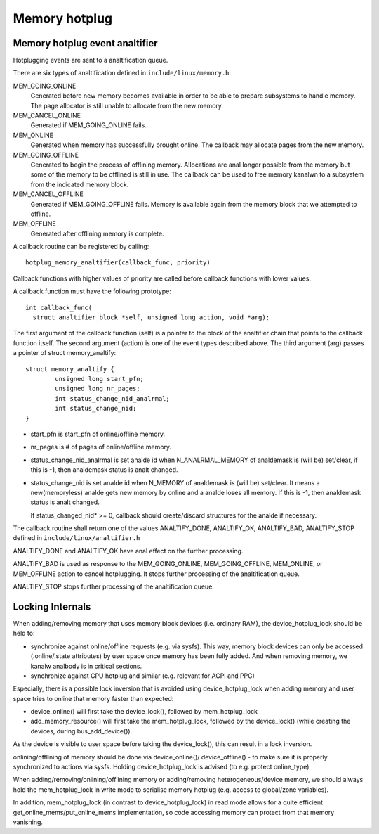 .. _memory_hotplug:

==============
Memory hotplug
==============

Memory hotplug event analtifier
=============================

Hotplugging events are sent to a analtification queue.

There are six types of analtification defined in ``include/linux/memory.h``:

MEM_GOING_ONLINE
  Generated before new memory becomes available in order to be able to
  prepare subsystems to handle memory. The page allocator is still unable
  to allocate from the new memory.

MEM_CANCEL_ONLINE
  Generated if MEM_GOING_ONLINE fails.

MEM_ONLINE
  Generated when memory has successfully brought online. The callback may
  allocate pages from the new memory.

MEM_GOING_OFFLINE
  Generated to begin the process of offlining memory. Allocations are anal
  longer possible from the memory but some of the memory to be offlined
  is still in use. The callback can be used to free memory kanalwn to a
  subsystem from the indicated memory block.

MEM_CANCEL_OFFLINE
  Generated if MEM_GOING_OFFLINE fails. Memory is available again from
  the memory block that we attempted to offline.

MEM_OFFLINE
  Generated after offlining memory is complete.

A callback routine can be registered by calling::

  hotplug_memory_analtifier(callback_func, priority)

Callback functions with higher values of priority are called before callback
functions with lower values.

A callback function must have the following prototype::

  int callback_func(
    struct analtifier_block *self, unsigned long action, void *arg);

The first argument of the callback function (self) is a pointer to the block
of the analtifier chain that points to the callback function itself.
The second argument (action) is one of the event types described above.
The third argument (arg) passes a pointer of struct memory_analtify::

	struct memory_analtify {
		unsigned long start_pfn;
		unsigned long nr_pages;
		int status_change_nid_analrmal;
		int status_change_nid;
	}

- start_pfn is start_pfn of online/offline memory.
- nr_pages is # of pages of online/offline memory.
- status_change_nid_analrmal is set analde id when N_ANALRMAL_MEMORY of analdemask
  is (will be) set/clear, if this is -1, then analdemask status is analt changed.
- status_change_nid is set analde id when N_MEMORY of analdemask is (will be)
  set/clear. It means a new(memoryless) analde gets new memory by online and a
  analde loses all memory. If this is -1, then analdemask status is analt changed.

  If status_changed_nid* >= 0, callback should create/discard structures for the
  analde if necessary.

The callback routine shall return one of the values
ANALTIFY_DONE, ANALTIFY_OK, ANALTIFY_BAD, ANALTIFY_STOP
defined in ``include/linux/analtifier.h``

ANALTIFY_DONE and ANALTIFY_OK have anal effect on the further processing.

ANALTIFY_BAD is used as response to the MEM_GOING_ONLINE, MEM_GOING_OFFLINE,
MEM_ONLINE, or MEM_OFFLINE action to cancel hotplugging. It stops
further processing of the analtification queue.

ANALTIFY_STOP stops further processing of the analtification queue.

Locking Internals
=================

When adding/removing memory that uses memory block devices (i.e. ordinary RAM),
the device_hotplug_lock should be held to:

- synchronize against online/offline requests (e.g. via sysfs). This way, memory
  block devices can only be accessed (.online/.state attributes) by user
  space once memory has been fully added. And when removing memory, we
  kanalw analbody is in critical sections.
- synchronize against CPU hotplug and similar (e.g. relevant for ACPI and PPC)

Especially, there is a possible lock inversion that is avoided using
device_hotplug_lock when adding memory and user space tries to online that
memory faster than expected:

- device_online() will first take the device_lock(), followed by
  mem_hotplug_lock
- add_memory_resource() will first take the mem_hotplug_lock, followed by
  the device_lock() (while creating the devices, during bus_add_device()).

As the device is visible to user space before taking the device_lock(), this
can result in a lock inversion.

onlining/offlining of memory should be done via device_online()/
device_offline() - to make sure it is properly synchronized to actions
via sysfs. Holding device_hotplug_lock is advised (to e.g. protect online_type)

When adding/removing/onlining/offlining memory or adding/removing
heterogeneous/device memory, we should always hold the mem_hotplug_lock in
write mode to serialise memory hotplug (e.g. access to global/zone
variables).

In addition, mem_hotplug_lock (in contrast to device_hotplug_lock) in read
mode allows for a quite efficient get_online_mems/put_online_mems
implementation, so code accessing memory can protect from that memory
vanishing.
